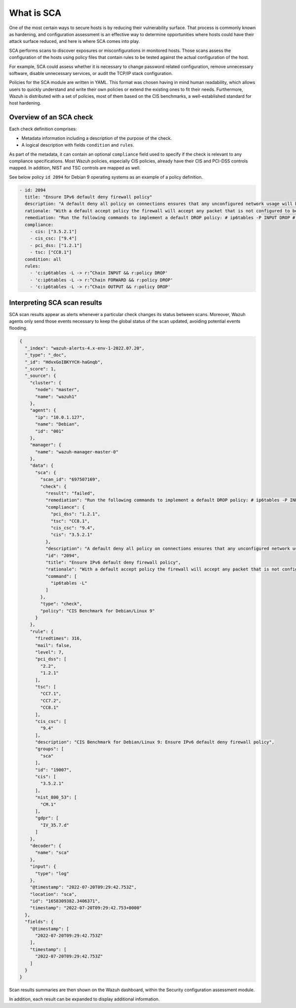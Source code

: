 What is SCA
===========

.. meta::
  :description: Learn more about the Security Configuration Assessment capability of Wazuh: what is SCA, overview of an SCA check, and how to interpret SCA scan results. 
  
One of the most certain ways to secure hosts is by reducing their vulnerability surface. That process is commonly
known as hardening, and configuration assessment is an effective way to determine opportunities where hosts could
have their attack surface reduced, and here is where SCA comes into play.

SCA performs scans to discover exposures or misconfigurations in monitored hosts. Those scans assess the configuration of the hosts using policy files that contain rules to be tested against the actual configuration of the host.

For example, SCA could assess whether it is necessary to change password related configuration, remove unnecessary
software, disable unnecessary services, or audit the TCP/IP stack configuration.

Policies for the SCA module are written in YAML. This format was chosen having in mind human readability,
which allows users to quickly understand and write their own policies or extend the existing ones to fit their needs.
Furthermore, Wazuh is distributed with a set of policies, most of them based on the CIS benchmarks, a well-established
standard for host hardening.

Overview of an SCA check
------------------------

Each check definition comprises:

-  Metadata information including a description of the purpose of the check.
-  A logical description with fields ``condition`` and ``rules``.

As part of the metadata, it can contain an optional ``compliance`` field used to specify if the check is relevant to any compliance specifications. Most Wazuh policies, especially CIS policies, already have their CIS and PCI-DSS controls mapped. In addition, NIST and TSC controls are mapped as well.

See below policy ``id 2094`` for Debian 9 operating systems as an example of a policy definition.

.. code-block:: YAML

  - id: 2094
    title: "Ensure IPv6 default deny firewall policy"
    description: "A default deny all policy on connections ensures that any unconfigured network usage will be rejected."
    rationale: "With a default accept policy the firewall will accept any packet that is not configured to be denied. It is easier to white list acceptable usage than to black list unacceptable usage."
    remediation: "Run the following commands to implement a default DROP policy: # ip6tables -P INPUT DROP # ip6tables -P OUTPUT DROP # ip6tables -P FORWARD DROP. Notes: Changing firewall settings while connected over network can result in being locked out of the system. Remediation will only affect the active system firewall, be sure to configure the default policy in your firewall management to apply on boot as well."
    compliance:
      - cis: ["3.5.2.1"]
      - cis_csc: ["9.4"]
      - pci_dss: ["1.2.1"]
      - tsc: ["CC8.1"]
    condition: all
    rules:
      - 'c:ip6tables -L -> r:^Chain INPUT && r:policy DROP'
      - 'c:ip6tables -L -> r:^Chain FORWARD && r:policy DROP'
      - 'c:ip6tables -L -> r:^Chain OUTPUT && r:policy DROP'

Interpreting SCA scan results
----------------------------------

SCA scan results appear as alerts whenever a particular check changes its status between scans. Moreover, Wazuh agents only send those events necessary to keep the global status of the scan updated, avoiding potential events flooding.

.. code-block:: JSON

   {
     "_index": "wazuh-alerts-4.x-env-1-2022.07.20",
     "_type": "_doc",
     "_id": "HdvxGoIBKYYCH-haGnqb",
     "_score": 1,
     "_source": {
       "cluster": {
         "node": "master",
         "name": "wazuh1"
       },
       "agent": {
         "ip": "10.0.1.127",
         "name": "Debian",
         "id": "001"
       },
       "manager": {
         "name": "wazuh-manager-master-0"
       },
       "data": {
         "sca": {
           "scan_id": "697507169",
           "check": {
             "result": "failed",
             "remediation": "Run the following commands to implement a default DROP policy: # ip6tables -P INPUT DROP # ip6tables -P OUTPUT DROP # ip6tables -P FORWARD DROP. Notes: Changing firewall settings while connected over network can result in being locked out of the system. Remediation will only affect the active system firewall, be sure to configure the default policy in your firewall management to apply on boot as well.",
             "compliance": {
               "pci_dss": "1.2.1",
               "tsc": "CC8.1",
               "cis_csc": "9.4",
               "cis": "3.5.2.1"
             },
             "description": "A default deny all policy on connections ensures that any unconfigured network usage will be rejected.",
             "id": "2094",
             "title": "Ensure IPv6 default deny firewall policy",
             "rationale": "With a default accept policy the firewall will accept any packet that is not configured to be denied. It is easier to white list acceptable usage than to black list unacceptable usage.",
             "command": [
               "ip6tables -L"
             ]
           },
           "type": "check",
           "policy": "CIS Benchmark for Debian/Linux 9"
         }
       },
       "rule": {
         "firedtimes": 316,
         "mail": false,
         "level": 7,
         "pci_dss": [
           "2.2",
           "1.2.1"
         ],
         "tsc": [
           "CC7.1",
           "CC7.2",
           "CC8.1"
         ],
         "cis_csc": [
           "9.4"
         ],
         "description": "CIS Benchmark for Debian/Linux 9: Ensure IPv6 default deny firewall policy",
         "groups": [
           "sca"
         ],
         "id": "19007",
         "cis": [
           "3.5.2.1"
         ],
         "nist_800_53": [
           "CM.1"
         ],
         "gdpr": [
           "IV_35.7.d"
         ]
       },
       "decoder": {
         "name": "sca"
       },
       "input": {
         "type": "log"
       },
       "@timestamp": "2022-07-20T09:29:42.753Z",
       "location": "sca",
       "id": "1658309382.3406371",
       "timestamp": "2022-07-20T09:29:42.753+0000"
     },
     "fields": {
       "@timestamp": [
         "2022-07-20T09:29:42.753Z"
       ],
       "timestamp": [
         "2022-07-20T09:29:42.753Z"
       ]
     }
   }

Scan results summaries are then shown on the Wazuh dashboard, within the Security configuration assessment module.

.. thumbnail:: /images/sca/sca-agent-overview.png
    :title: SCA summary
    :align: center
    :width: 100%

In addition, each result can be expanded to display additional information.

.. thumbnail:: /images/sca/sca-agent-check-result.png
    :title: SCA check list
    :align: center
    :width: 100%
    